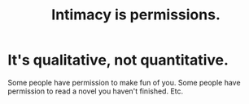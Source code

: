 :PROPERTIES:
:ID:       42c3b5b2-ed45-4419-a6e5-9ab3f797da8d
:END:
#+title: Intimacy is permissions.
* It's qualitative, not quantitative.
  Some people have permission to make fun of you.
  Some people have permission to read a novel you haven't finished.
  Etc.
